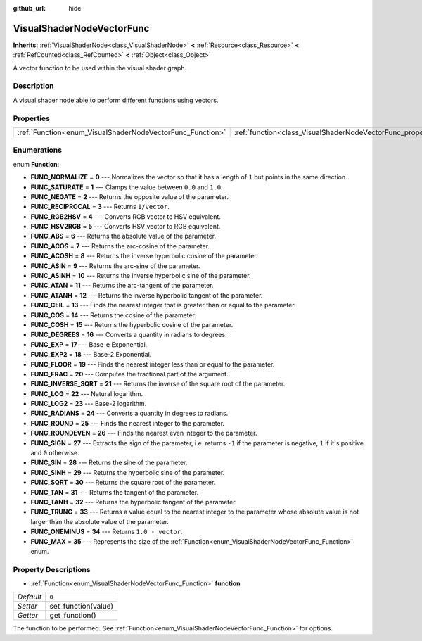 :github_url: hide

.. Generated automatically by doc/tools/makerst.py in Godot's source tree.
.. DO NOT EDIT THIS FILE, but the VisualShaderNodeVectorFunc.xml source instead.
.. The source is found in doc/classes or modules/<name>/doc_classes.

.. _class_VisualShaderNodeVectorFunc:

VisualShaderNodeVectorFunc
==========================

**Inherits:** :ref:`VisualShaderNode<class_VisualShaderNode>` **<** :ref:`Resource<class_Resource>` **<** :ref:`RefCounted<class_RefCounted>` **<** :ref:`Object<class_Object>`

A vector function to be used within the visual shader graph.

Description
-----------

A visual shader node able to perform different functions using vectors.

Properties
----------

+-----------------------------------------------------------+---------------------------------------------------------------------+-------+
| :ref:`Function<enum_VisualShaderNodeVectorFunc_Function>` | :ref:`function<class_VisualShaderNodeVectorFunc_property_function>` | ``0`` |
+-----------------------------------------------------------+---------------------------------------------------------------------+-------+

Enumerations
------------

.. _enum_VisualShaderNodeVectorFunc_Function:

.. _class_VisualShaderNodeVectorFunc_constant_FUNC_NORMALIZE:

.. _class_VisualShaderNodeVectorFunc_constant_FUNC_SATURATE:

.. _class_VisualShaderNodeVectorFunc_constant_FUNC_NEGATE:

.. _class_VisualShaderNodeVectorFunc_constant_FUNC_RECIPROCAL:

.. _class_VisualShaderNodeVectorFunc_constant_FUNC_RGB2HSV:

.. _class_VisualShaderNodeVectorFunc_constant_FUNC_HSV2RGB:

.. _class_VisualShaderNodeVectorFunc_constant_FUNC_ABS:

.. _class_VisualShaderNodeVectorFunc_constant_FUNC_ACOS:

.. _class_VisualShaderNodeVectorFunc_constant_FUNC_ACOSH:

.. _class_VisualShaderNodeVectorFunc_constant_FUNC_ASIN:

.. _class_VisualShaderNodeVectorFunc_constant_FUNC_ASINH:

.. _class_VisualShaderNodeVectorFunc_constant_FUNC_ATAN:

.. _class_VisualShaderNodeVectorFunc_constant_FUNC_ATANH:

.. _class_VisualShaderNodeVectorFunc_constant_FUNC_CEIL:

.. _class_VisualShaderNodeVectorFunc_constant_FUNC_COS:

.. _class_VisualShaderNodeVectorFunc_constant_FUNC_COSH:

.. _class_VisualShaderNodeVectorFunc_constant_FUNC_DEGREES:

.. _class_VisualShaderNodeVectorFunc_constant_FUNC_EXP:

.. _class_VisualShaderNodeVectorFunc_constant_FUNC_EXP2:

.. _class_VisualShaderNodeVectorFunc_constant_FUNC_FLOOR:

.. _class_VisualShaderNodeVectorFunc_constant_FUNC_FRAC:

.. _class_VisualShaderNodeVectorFunc_constant_FUNC_INVERSE_SQRT:

.. _class_VisualShaderNodeVectorFunc_constant_FUNC_LOG:

.. _class_VisualShaderNodeVectorFunc_constant_FUNC_LOG2:

.. _class_VisualShaderNodeVectorFunc_constant_FUNC_RADIANS:

.. _class_VisualShaderNodeVectorFunc_constant_FUNC_ROUND:

.. _class_VisualShaderNodeVectorFunc_constant_FUNC_ROUNDEVEN:

.. _class_VisualShaderNodeVectorFunc_constant_FUNC_SIGN:

.. _class_VisualShaderNodeVectorFunc_constant_FUNC_SIN:

.. _class_VisualShaderNodeVectorFunc_constant_FUNC_SINH:

.. _class_VisualShaderNodeVectorFunc_constant_FUNC_SQRT:

.. _class_VisualShaderNodeVectorFunc_constant_FUNC_TAN:

.. _class_VisualShaderNodeVectorFunc_constant_FUNC_TANH:

.. _class_VisualShaderNodeVectorFunc_constant_FUNC_TRUNC:

.. _class_VisualShaderNodeVectorFunc_constant_FUNC_ONEMINUS:

.. _class_VisualShaderNodeVectorFunc_constant_FUNC_MAX:

enum **Function**:

- **FUNC_NORMALIZE** = **0** --- Normalizes the vector so that it has a length of ``1`` but points in the same direction.

- **FUNC_SATURATE** = **1** --- Clamps the value between ``0.0`` and ``1.0``.

- **FUNC_NEGATE** = **2** --- Returns the opposite value of the parameter.

- **FUNC_RECIPROCAL** = **3** --- Returns ``1/vector``.

- **FUNC_RGB2HSV** = **4** --- Converts RGB vector to HSV equivalent.

- **FUNC_HSV2RGB** = **5** --- Converts HSV vector to RGB equivalent.

- **FUNC_ABS** = **6** --- Returns the absolute value of the parameter.

- **FUNC_ACOS** = **7** --- Returns the arc-cosine of the parameter.

- **FUNC_ACOSH** = **8** --- Returns the inverse hyperbolic cosine of the parameter.

- **FUNC_ASIN** = **9** --- Returns the arc-sine of the parameter.

- **FUNC_ASINH** = **10** --- Returns the inverse hyperbolic sine of the parameter.

- **FUNC_ATAN** = **11** --- Returns the arc-tangent of the parameter.

- **FUNC_ATANH** = **12** --- Returns the inverse hyperbolic tangent of the parameter.

- **FUNC_CEIL** = **13** --- Finds the nearest integer that is greater than or equal to the parameter.

- **FUNC_COS** = **14** --- Returns the cosine of the parameter.

- **FUNC_COSH** = **15** --- Returns the hyperbolic cosine of the parameter.

- **FUNC_DEGREES** = **16** --- Converts a quantity in radians to degrees.

- **FUNC_EXP** = **17** --- Base-e Exponential.

- **FUNC_EXP2** = **18** --- Base-2 Exponential.

- **FUNC_FLOOR** = **19** --- Finds the nearest integer less than or equal to the parameter.

- **FUNC_FRAC** = **20** --- Computes the fractional part of the argument.

- **FUNC_INVERSE_SQRT** = **21** --- Returns the inverse of the square root of the parameter.

- **FUNC_LOG** = **22** --- Natural logarithm.

- **FUNC_LOG2** = **23** --- Base-2 logarithm.

- **FUNC_RADIANS** = **24** --- Converts a quantity in degrees to radians.

- **FUNC_ROUND** = **25** --- Finds the nearest integer to the parameter.

- **FUNC_ROUNDEVEN** = **26** --- Finds the nearest even integer to the parameter.

- **FUNC_SIGN** = **27** --- Extracts the sign of the parameter, i.e. returns ``-1`` if the parameter is negative, ``1`` if it's positive and ``0`` otherwise.

- **FUNC_SIN** = **28** --- Returns the sine of the parameter.

- **FUNC_SINH** = **29** --- Returns the hyperbolic sine of the parameter.

- **FUNC_SQRT** = **30** --- Returns the square root of the parameter.

- **FUNC_TAN** = **31** --- Returns the tangent of the parameter.

- **FUNC_TANH** = **32** --- Returns the hyperbolic tangent of the parameter.

- **FUNC_TRUNC** = **33** --- Returns a value equal to the nearest integer to the parameter whose absolute value is not larger than the absolute value of the parameter.

- **FUNC_ONEMINUS** = **34** --- Returns ``1.0 - vector``.

- **FUNC_MAX** = **35** --- Represents the size of the :ref:`Function<enum_VisualShaderNodeVectorFunc_Function>` enum.

Property Descriptions
---------------------

.. _class_VisualShaderNodeVectorFunc_property_function:

- :ref:`Function<enum_VisualShaderNodeVectorFunc_Function>` **function**

+-----------+---------------------+
| *Default* | ``0``               |
+-----------+---------------------+
| *Setter*  | set_function(value) |
+-----------+---------------------+
| *Getter*  | get_function()      |
+-----------+---------------------+

The function to be performed. See :ref:`Function<enum_VisualShaderNodeVectorFunc_Function>` for options.

.. |virtual| replace:: :abbr:`virtual (This method should typically be overridden by the user to have any effect.)`
.. |const| replace:: :abbr:`const (This method has no side effects. It doesn't modify any of the instance's member variables.)`
.. |vararg| replace:: :abbr:`vararg (This method accepts any number of arguments after the ones described here.)`
.. |constructor| replace:: :abbr:`constructor (This method is used to construct a type.)`
.. |operator| replace:: :abbr:`operator (This method describes a valid operator to use with this type as left-hand operand.)`

